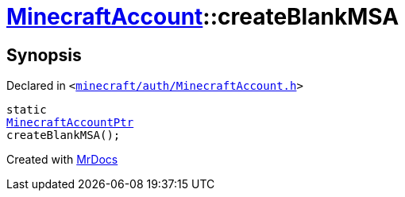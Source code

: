 [#MinecraftAccount-createBlankMSA]
= xref:MinecraftAccount.adoc[MinecraftAccount]::createBlankMSA
:relfileprefix: ../
:mrdocs:


== Synopsis

Declared in `&lt;https://github.com/PrismLauncher/PrismLauncher/blob/develop/launcher/minecraft/auth/MinecraftAccount.h#L86[minecraft&sol;auth&sol;MinecraftAccount&period;h]&gt;`

[source,cpp,subs="verbatim,replacements,macros,-callouts"]
----
static
xref:MinecraftAccountPtr.adoc[MinecraftAccountPtr]
createBlankMSA();
----



[.small]#Created with https://www.mrdocs.com[MrDocs]#
